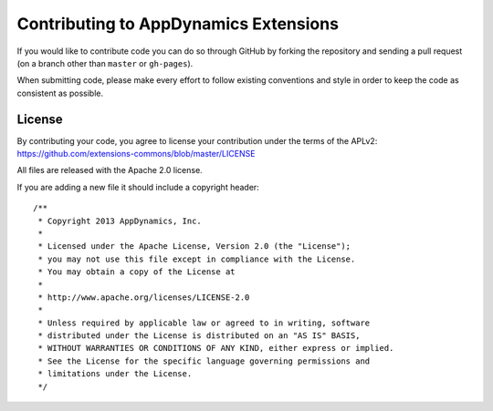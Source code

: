 Contributing to AppDynamics Extensions
======================================

If you would like to contribute code you can do so through GitHub by
forking the repository and sending a pull request (on a branch other
than ``master`` or ``gh-pages``).

When submitting code, please make every effort to follow existing
conventions and style in order to keep the code as consistent as
possible.

License
-------

By contributing your code, you agree to license your contribution under
the terms of the APLv2:
https://github.com/extensions-commons/blob/master/LICENSE

All files are released with the Apache 2.0 license.

If you are adding a new file it should include a copyright header::

    /**
     * Copyright 2013 AppDynamics, Inc.
     *
     * Licensed under the Apache License, Version 2.0 (the "License");
     * you may not use this file except in compliance with the License.
     * You may obtain a copy of the License at
     *
     * http://www.apache.org/licenses/LICENSE-2.0
     *
     * Unless required by applicable law or agreed to in writing, software
     * distributed under the License is distributed on an "AS IS" BASIS,
     * WITHOUT WARRANTIES OR CONDITIONS OF ANY KIND, either express or implied.
     * See the License for the specific language governing permissions and
     * limitations under the License.
     */
